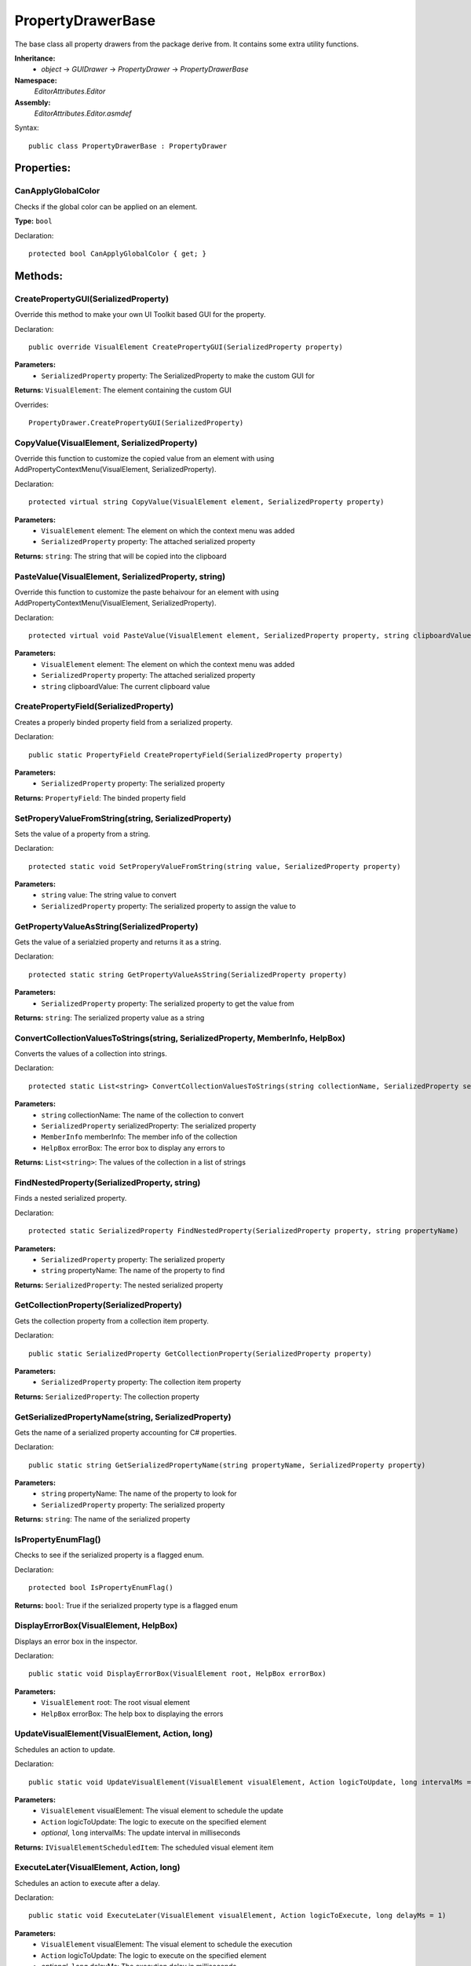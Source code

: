 PropertyDrawerBase
==================

The base class all property drawers from the package derive from. It contains some extra utility functions.

**Inheritance:**
	- *object* -> *GUIDrawer* -> *PropertyDrawer* -> *PropertyDrawerBase*

**Namespace:** 
	*EditorAttributes.Editor*
	
**Assembly:**
	*EditorAttributes.Editor.asmdef*
	
Syntax::

	public class PropertyDrawerBase : PropertyDrawer

Properties:
-----------

CanApplyGlobalColor
^^^^^^^^^^^^^^^^^^^

Checks if the global color can be applied on an element.

**Type:** ``bool``

Declaration::

	protected bool CanApplyGlobalColor { get; }

Methods:
--------

CreatePropertyGUI(SerializedProperty)
^^^^^^^^^^^^^^^^^^^^^^^^^^^^^^^^^^^^^

Override this method to make your own UI Toolkit based GUI for the property.

Declaration::

	public override VisualElement CreatePropertyGUI(SerializedProperty property)
	
**Parameters:**
	- ``SerializedProperty`` property: The SerializedProperty to make the custom GUI for
	
**Returns:** ``VisualElement``: The element containing the custom GUI
	
Overrides::

	PropertyDrawer.CreatePropertyGUI(SerializedProperty)

CopyValue(VisualElement, SerializedProperty)
^^^^^^^^^^^^^^^^^^^^^^^^^^^^^^^^^^^^^^^^^^^^

Override this function to customize the copied value from an element with using AddPropertyContextMenu(VisualElement, SerializedProperty).

Declaration::

	protected virtual string CopyValue(VisualElement element, SerializedProperty property)
	
**Parameters:**
	- ``VisualElement`` element: The element on which the context menu was added
	- ``SerializedProperty`` property: The attached serialized property
	
**Returns:** ``string``: The string that will be copied into the clipboard

PasteValue(VisualElement, SerializedProperty, string)
^^^^^^^^^^^^^^^^^^^^^^^^^^^^^^^^^^^^^^^^^^^^^^^^^^^^^

Override this function to customize the paste behaivour for an element with using AddPropertyContextMenu(VisualElement, SerializedProperty).

Declaration::

	protected virtual void PasteValue(VisualElement element, SerializedProperty property, string clipboardValue)
	
**Parameters:**
	- ``VisualElement`` element: The element on which the context menu was added
	- ``SerializedProperty`` property: The attached serialized property
	- ``string`` clipboardValue: The current clipboard value

CreatePropertyField(SerializedProperty)
^^^^^^^^^^^^^^^^^^^^^^^^^^^^^^^^^^^^^^^

Creates a properly binded property field from a serialized property.

Declaration::

	public static PropertyField CreatePropertyField(SerializedProperty property)
	
**Parameters:**
	- ``SerializedProperty`` property: The serialized property
	
**Returns:** ``PropertyField``: The binded property field

SetProperyValueFromString(string, SerializedProperty)
^^^^^^^^^^^^^^^^^^^^^^^^^^^^^^^^^^^^^^^^^^^^^^^^^^^^^

Sets the value of a property from a string.

Declaration::

	protected static void SetProperyValueFromString(string value, SerializedProperty property)
	
**Parameters:**
	- ``string`` value: The string value to convert
	- ``SerializedProperty`` property: The serialized property to assign the value to

GetPropertyValueAsString(SerializedProperty)
^^^^^^^^^^^^^^^^^^^^^^^^^^^^^^^^^^^^^^^^^^^^

Gets the value of a serialzied property and returns it as a string.

Declaration::

	protected static string GetPropertyValueAsString(SerializedProperty property)
	
**Parameters:**
	- ``SerializedProperty`` property: The serialized property to get the value from
	
**Returns:** ``string``: The serialized property value as a string

ConvertCollectionValuesToStrings(string, SerializedProperty, MemberInfo, HelpBox)
^^^^^^^^^^^^^^^^^^^^^^^^^^^^^^^^^^^^^^^^^^^^^^^^^^^^^^^^^^^^^^^^^^^^^^^^^^^^^^^^^

Converts the values of a collection into strings.

Declaration::

	protected static List<string> ConvertCollectionValuesToStrings(string collectionName, SerializedProperty serializedProperty, MemberInfo memberInfo, HelpBox errorBox)
	
**Parameters:**
	- ``string`` collectionName: The name of the collection to convert
	- ``SerializedProperty`` serializedProperty: The serialized property
	- ``MemberInfo`` memberInfo: The member info of the collection
	- ``HelpBox`` errorBox: The error box to display any errors to
	
**Returns:** ``List<string>``: The values of the collection in a list of strings

FindNestedProperty(SerializedProperty, string)
^^^^^^^^^^^^^^^^^^^^^^^^^^^^^^^^^^^^^^^^^^^^^^

Finds a nested serialized property.

Declaration::

	protected static SerializedProperty FindNestedProperty(SerializedProperty property, string propertyName)
	
**Parameters:**
	- ``SerializedProperty`` property: The serialized property
	- ``string`` propertyName: The name of the property to find
	
**Returns:** ``SerializedProperty``: The nested serialized property

GetCollectionProperty(SerializedProperty)
^^^^^^^^^^^^^^^^^^^^^^^^^^^^^^^^^^^^^^^^^

Gets the collection property from a collection item property.

Declaration::

	public static SerializedProperty GetCollectionProperty(SerializedProperty property)
	
**Parameters:**
	- ``SerializedProperty`` property: The collection item property
	
**Returns:** ``SerializedProperty``: The collection property

GetSerializedPropertyName(string, SerializedProperty)
^^^^^^^^^^^^^^^^^^^^^^^^^^^^^^^^^^^^^^^^^^^^^^^^^^^^^

Gets the name of a serialized property accounting for C# properties.

Declaration::

	public static string GetSerializedPropertyName(string propertyName, SerializedProperty property)
	
**Parameters:**
	- ``string`` propertyName: The name of the property to look for
	- ``SerializedProperty`` property: The serialized property
	
**Returns:** ``string``: The name of the serialized property

IsPropertyEnumFlag()
^^^^^^^^^^^^^^^^^^^^

Checks to see if the serialized property is a flagged enum.

Declaration::

	protected bool IsPropertyEnumFlag()
	
**Returns:** ``bool``: True if the serialized property type is a flagged enum

DisplayErrorBox(VisualElement, HelpBox)
^^^^^^^^^^^^^^^^^^^^^^^^^^^^^^^^^^^^^^^

Displays an error box in the inspector.

Declaration::

	public static void DisplayErrorBox(VisualElement root, HelpBox errorBox)
	
**Parameters:**
	- ``VisualElement`` root: The root visual element
	- ``HelpBox`` errorBox: The help box to displaying the errors

UpdateVisualElement(VisualElement, Action, long)
^^^^^^^^^^^^^^^^^^^^^^^^^^^^^^^^^^^^^^^^^^^^^^^^

Schedules an action to update.

Declaration::

	public static void UpdateVisualElement(VisualElement visualElement, Action logicToUpdate, long intervalMs = 60)
	
**Parameters:**
	- ``VisualElement`` visualElement: The visual element to schedule the update
	- ``Action`` logicToUpdate: The logic to execute on the specified element
	- `optional`, ``long`` intervalMs: The update interval in milliseconds

**Returns:** ``IVisualElementScheduledItem``: The scheduled visual element item

ExecuteLater(VisualElement, Action, long)
^^^^^^^^^^^^^^^^^^^^^^^^^^^^^^^^^^^^^^^^^

Schedules an action to execute after a delay.

Declaration::

	public static void ExecuteLater(VisualElement visualElement, Action logicToExecute, long delayMs = 1)
	
**Parameters:**
	- ``VisualElement`` visualElement: The visual element to schedule the execution
	- ``Action`` logicToUpdate: The logic to execute on the specified element
	- `optional`, ``long`` delayMs: The execution delay in milliseconds

**Returns:** ``IVisualElementScheduledItem``: The scheduled visual element item

AddElement(VisualElement, VisualElement)
^^^^^^^^^^^^^^^^^^^^^^^^^^^^^^^^^^^^^^^^

Add an element to another visual element if it doesn't exist.

Declaration::

	public static void AddElement(VisualElement root, VisualElement element)
	
**Parameters:**
	- ``VisualElement`` root: The root to add the element on
	- ``VisualElement`` element: The element to add

RemoveElement(VisualElement, VisualElement)
^^^^^^^^^^^^^^^^^^^^^^^^^^^^^^^^^^^^^^^^^^^

Removes an element from another visual element if it exists.

Declaration::

	public static void RemoveElement(VisualElement owner, VisualElement element)
	
**Parameters:**
	- ``VisualElement`` owner: The owner containing the element
	- ``VisualElement`` element: The element to remove

GetConditionValue(MemberInfo, IConditionalAttribute, SerializedProperty, HelpBox)
^^^^^^^^^^^^^^^^^^^^^^^^^^^^^^^^^^^^^^^^^^^^^^^^^^^^^^^^^^^^^^^^^^^^^^^^^^^^^^^^^

Gets the value of a condition for a conditional attribute.

Declaration::

	public static bool GetConditionValue(MemberInfo memberInfo, IConditionalAttribute conditionalAttribute, SerializedProperty serializedProperty, HelpBox errorBox)
	
**Parameters:**
	- ``MemberInfo`` memberInfo: The member info of the condition
	- ``IConditionalAttribute`` conditionalAttribute: The conditional attribute
	- ``SerializedProperty`` serializedProperty: The serialized property
	- ``HelpBox`` errorBox: The error box to display any errors to
	
**Returns:** ``bool``: True if the condition is satisfied

GetDynamicString(string, SerializedProperty, IDynamicStringAttribute, HelpBox)
^^^^^^^^^^^^^^^^^^^^^^^^^^^^^^^^^^^^^^^^^^^^^^^^^^^^^^^^^^^^^^^^^^^^^^^^^^^^^^

Gets the string value from a member if the input mode is set to Dynamic.

Declaration::

	public static string GetDynamicString(string inputText, SerializedProperty property, IDynamicStringAttribute dynamicStringAttribute, HelpBox errorBox)
	
**Parameters:**
	- ``string`` inputText: The string input that may contain the member name
	- ``SerializedProperty`` property: The serialized property
	- ``IDynamicStringAttribute`` dynamicStringAttribute: The dynamic string attribute
	- ``HelpBox`` errorBox: The error box to display any errors to
	
**Returns:** ``string``: If the input mode is Constant will return the base input string, if is Dynamic will return the string value of the member

AddPropertyContextMenu(VisualElement, SerializedProperty)
^^^^^^^^^^^^^^^^^^^^^^^^^^^^^^^^^^^^^^^^^^^^^^^^^^^^^^^^^

Adds the property context menu to a non property element.

Declaration::

	public static void AddPropertyContextMenu(VisualElement element, SerializedProperty property)
	
**Parameters:**
	- ``VisualElement`` element: The element to add the context menu to
	- ``SerializedProperty`` property: The serialized property

InvokeFunctionOnAllTargets(Object[], string, object[])
^^^^^^^^^^^^^^^^^^^^^^^^^^^^^^^^^^^^^^^^^^^^^^^^^^^^^^

Invokes a function on all specified targets.

Declaration::

	public static void InvokeFunctionOnAllTargets(Object[] targets, string functionName, object[] parameterValues = null)
	
**Parameters:**
	- ``Object[]`` targets: The property to get the targets from
	- ``string`` functionName: The name of the function to invoke
	- `optional`, ``object[]`` parameterValues: Parameter values for the function

ApplyBoxStyle(VisualElement)
^^^^^^^^^^^^^^^^^^^^^^^^^^^^

Applies the help box style to a visual element.

Declaration::

	public static void ApplyBoxStyle(VisualElement visualElement)
	
**Parameters:**
	- ``VisualElement`` visualElement: The element to apply the style to

CopyStyle(VisualElement, VisualElement)
^^^^^^^^^^^^^^^^^^^^^^^^^^^^^^^^^^^^^^^

Copies all of the style values from a VisualElement to another.

Declaration::

	public void CopyStyle(VisualElement copyFrom, VisualElement copyTo)
	
**Parameters:**
	- ``VisualElement`` copyFrom: The element to copy the style from
	- ``VisualElement`` copyTo: The element to copy the style to

CreateFieldForType<T>(string, object, bool)
^^^^^^^^^^^^^^^^^^^^^^^^^^^^^^^^^^^^^^^^^^^

Creates a field for a specific type.

Declaration::

	public static VisualElement CreateFieldForType<T>(string fieldName, object fieldValue, bool showMixedValue = false)

**Type Parameters:**
	- ``T``: The type of the field to create

**Parameters:**
	- ``string`` fieldName: The name of the field
	- ``object`` fieldValue: The default value of the field
	- `optional`, ``bool`` showMixedValue: Whether to show the mixed value state for the field
	
**Returns:** ``VisualElement``: A visual element of the appropriate field

CreateFieldForType(Type, string, object, bool)
^^^^^^^^^^^^^^^^^^^^^^^^^^^^^^^^^^^^^^^^^^^^^^

Creates a field for a specific type.

Declaration::

	public static VisualElement CreateFieldForType(Type fieldType, string fieldName, object fieldValue, bool showMixedValue = false)

**Parameters:**
	- ``Type`` fieldType: The type of the field to create
	- ``string`` fieldName: The name of the field
	- ``object`` fieldValue: The default value of the field
	- `optional`, ``bool`` showMixedValue: Whether to show the mixed value state for the field
	
**Returns:** ``VisualElement``: A visual element of the appropriate field

RegisterValueChangedCallbackByType<T>(VisualElement, Action<object>)
^^^^^^^^^^^^^^^^^^^^^^^^^^^^^^^^^^^^^^^^^^^^^^^^^^^^^^^^^^^^^^^^^^^^

Registers a value changed callback for field of a specific type.

Declaration::

	public static void RegisterValueChangedCallbackByType<T>(VisualElement field, Action<object> valueCallback)

**Type Parameters:**
	- ``T``: The type of the value

**Parameters:**
	- ``VisualElement`` field: The visual element of the field
	- ``Action<object>`` valueCallback: The callback action
	
RegisterValueChangedCallbackByType(Type, VisualElement, Action<object>)
^^^^^^^^^^^^^^^^^^^^^^^^^^^^^^^^^^^^^^^^^^^^^^^^^^^^^^^^^^^^^^^^^^^^^^^

Registers a value changed callback for field of a specific type.

Declaration::

	public static void RegisterValueChangedCallbackByType(Type fieldType, VisualElement field, Action<object> valueCallback)

**Parameters:**
	- ``Type`` fieldType: The type of the value
	- ``VisualElement`` field: The visual element of the field
	- ``Action<object>`` valueCallback: The callback action

GetFieldLabel(VisualElement)
^^^^^^^^^^^^^^^^^^^^^^^^^^^^

Gets the label of the appropriate field

Declaration::

	public static string GetFieldLabel(VisualElement field)

**Parameters:**
	- ``VisualElement`` field: The visual element of the field
	
**Returns:** ``string``: The field label

GetFieldValue(VisualElement)
^^^^^^^^^^^^^^^^^^^^^^^^^^^^

Gets the value of the appropriate field.

Declaration::

	public static object GetFieldValue(VisualElement field)

**Parameters:**
	- ``VisualElement`` field: The visual element of the field
	
**Returns:** ``object``: The field value

SetFieldValue(VisualElement, object, bool)
^^^^^^^^^^^^^^^^^^^^^^^^^^^^^^^^^^^^^^^^^^

Sets the value of the appropriate field.

Declaration::

	public static void SetFieldValue(VisualElement field, object value, bool notify = false)

**Parameters:**
	- ``VisualElement`` field: The visual element of the field
	- ``object`` value: The value to set
	- `optional`, ``bool`` notify: Whether to call the value change callback when setting the value

BindFieldToMember<T>(VisualElement, MemberInfo, object)
^^^^^^^^^^^^^^^^^^^^^^^^^^^^^^^^^^^^^^^^^^^^^^^^^^^^^^^

Bind a field to the target member value.

Declaration::

	public static void BindFieldToMember<T>(VisualElement field, MemberInfo memberInfo, object targetObject)

**Type Parameters:**
	- ``T``: The type of the field

**Parameters:**
	- ``VisualElement`` fieldName: The field visual element
	- ``MemberInfo`` memberInfo: The member to bind
	- ``object`` targetObject: The target object of the member
	
BindFieldToMember(Type, VisualElement, MemberInfo, object)
^^^^^^^^^^^^^^^^^^^^^^^^^^^^^^^^^^^^^^^^^^^^^^^^^^^^^^^^^^

Bind a field to the target member value.

Declaration::

	public static void BindFieldToMember(Type fieldType, VisualElement field, MemberInfo memberInfo, object targetObject)

**Parameters:**
	- ``Type`` fieldType: The type of the field
	- ``VisualElement`` fieldName: The field visual element
	- ``MemberInfo`` memberInfo: The member to bind
	- ``object`` targetObject: The target object of the member

Print(object)
^^^^^^^^^^^^^

A short handy version of ``Debug.Log``.

Declaration::

	protected void Print(object message)
	
**Parameters:**
	- ``object`` message: The message to print

IsCollectionValid(ICollection)
^^^^^^^^^^^^^^^^^^^^^^^^^^^^^^

Checks if a collection is null or has no members.

Declaration::

	public static bool IsCollectionValid(ICollection collection)
	
**Parameters:**
	- ``ICollection`` collection: The collection to check
	
**Returns:** ``bool``: False is the collection is null or has no members, true otherwise

GetTextureSize(Texture2D)
^^^^^^^^^^^^^^^^^^^^^^^^^

Gets the size of a 2D texture.

Declaration::

	public static Vector2 GetTextureSize(Texture2D texture)
	
**Parameters:**
	- ``Texture2D`` texture: The texture to get the size from
	
**Returns:** ``Vector2``: The width and height of the texture as a Vector2
